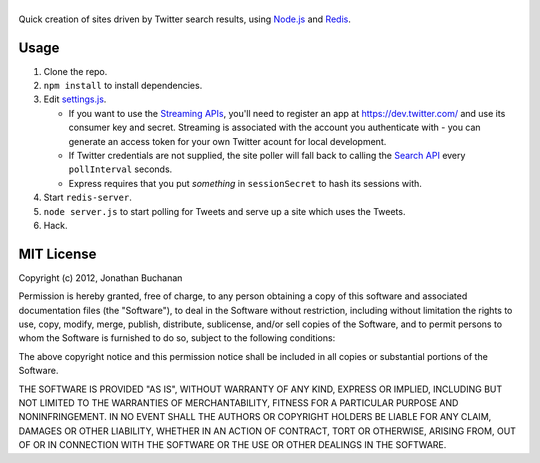 ===================
|twitter-searchite|
===================

.. |twitter-searchite| image:: https://raw.github.com/insin/twitter-searchite/master/logo.png

Quick creation of sites driven by Twitter search results, using `Node.js`_ and
`Redis`_.

.. _`Node.js`: http://nodejs.org/
.. _`Redis`: http://redis.io

Usage
=====

#. Clone the repo.

#. ``npm install`` to install dependencies.

#. Edit `settings.js`_.

   * If you want to use the `Streaming APIs`_, you'll need to register an app at
     https://dev.twitter.com/ and use its consumer key and secret. Streaming is
     associated with the account you authenticate with - you can generate an
     access token for your own Twitter acount for local development.

   * If Twitter credentials are not supplied, the site poller will fall back to
     calling the `Search API`_ every ``pollInterval`` seconds.

   * Express requires that you put *something* in ``sessionSecret`` to hash its
     sessions with.

#. Start ``redis-server``.

#. ``node server.js`` to start polling for Tweets and serve up a site which uses
   the Tweets.

#. Hack.

.. _`settings.js`: https://github.com/insin/twitter-searchite/blob/master/settings.js
.. _`Streaming APIs`: https://dev.twitter.com/docs/streaming-apis
.. _`Search API`: https://dev.twitter.com/docs/api/1/get/search

MIT License
===========

Copyright (c) 2012, Jonathan Buchanan

Permission is hereby granted, free of charge, to any person obtaining a copy of
this software and associated documentation files (the "Software"), to deal in
the Software without restriction, including without limitation the rights to
use, copy, modify, merge, publish, distribute, sublicense, and/or sell copies of
the Software, and to permit persons to whom the Software is furnished to do so,
subject to the following conditions:

The above copyright notice and this permission notice shall be included in all
copies or substantial portions of the Software.

THE SOFTWARE IS PROVIDED "AS IS", WITHOUT WARRANTY OF ANY KIND, EXPRESS OR
IMPLIED, INCLUDING BUT NOT LIMITED TO THE WARRANTIES OF MERCHANTABILITY, FITNESS
FOR A PARTICULAR PURPOSE AND NONINFRINGEMENT. IN NO EVENT SHALL THE AUTHORS OR
COPYRIGHT HOLDERS BE LIABLE FOR ANY CLAIM, DAMAGES OR OTHER LIABILITY, WHETHER
IN AN ACTION OF CONTRACT, TORT OR OTHERWISE, ARISING FROM, OUT OF OR IN
CONNECTION WITH THE SOFTWARE OR THE USE OR OTHER DEALINGS IN THE SOFTWARE.
